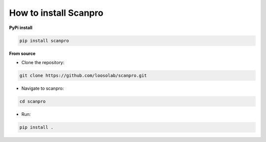 How to install Scanpro
========================

**PyPi install**

.. code-block:: console

    pip install scanpro

**From source**

- Clone the repository:

.. code-block:: console

    git clone https://github.com/loosolab/scanpro.git

- Navigate to scanpro:

.. code-block:: console

    cd scanpro

- Run:

.. code-block:: console

    pip install .